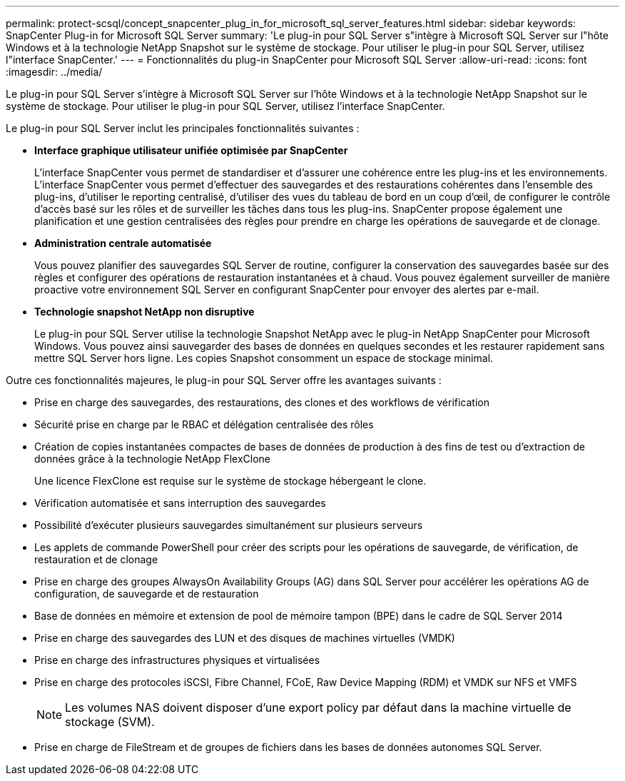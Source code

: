 ---
permalink: protect-scsql/concept_snapcenter_plug_in_for_microsoft_sql_server_features.html 
sidebar: sidebar 
keywords: SnapCenter Plug-in for Microsoft SQL Server 
summary: 'Le plug-in pour SQL Server s"intègre à Microsoft SQL Server sur l"hôte Windows et à la technologie NetApp Snapshot sur le système de stockage. Pour utiliser le plug-in pour SQL Server, utilisez l"interface SnapCenter.' 
---
= Fonctionnalités du plug-in SnapCenter pour Microsoft SQL Server
:allow-uri-read: 
:icons: font
:imagesdir: ../media/


[role="lead"]
Le plug-in pour SQL Server s'intègre à Microsoft SQL Server sur l'hôte Windows et à la technologie NetApp Snapshot sur le système de stockage. Pour utiliser le plug-in pour SQL Server, utilisez l'interface SnapCenter.

Le plug-in pour SQL Server inclut les principales fonctionnalités suivantes :

* *Interface graphique utilisateur unifiée optimisée par SnapCenter*
+
L'interface SnapCenter vous permet de standardiser et d'assurer une cohérence entre les plug-ins et les environnements. L'interface SnapCenter vous permet d'effectuer des sauvegardes et des restaurations cohérentes dans l'ensemble des plug-ins, d'utiliser le reporting centralisé, d'utiliser des vues du tableau de bord en un coup d'œil, de configurer le contrôle d'accès basé sur les rôles et de surveiller les tâches dans tous les plug-ins. SnapCenter propose également une planification et une gestion centralisées des règles pour prendre en charge les opérations de sauvegarde et de clonage.

* *Administration centrale automatisée*
+
Vous pouvez planifier des sauvegardes SQL Server de routine, configurer la conservation des sauvegardes basée sur des règles et configurer des opérations de restauration instantanées et à chaud. Vous pouvez également surveiller de manière proactive votre environnement SQL Server en configurant SnapCenter pour envoyer des alertes par e-mail.

* *Technologie snapshot NetApp non disruptive*
+
Le plug-in pour SQL Server utilise la technologie Snapshot NetApp avec le plug-in NetApp SnapCenter pour Microsoft Windows. Vous pouvez ainsi sauvegarder des bases de données en quelques secondes et les restaurer rapidement sans mettre SQL Server hors ligne. Les copies Snapshot consomment un espace de stockage minimal.



Outre ces fonctionnalités majeures, le plug-in pour SQL Server offre les avantages suivants :

* Prise en charge des sauvegardes, des restaurations, des clones et des workflows de vérification
* Sécurité prise en charge par le RBAC et délégation centralisée des rôles
* Création de copies instantanées compactes de bases de données de production à des fins de test ou d'extraction de données grâce à la technologie NetApp FlexClone
+
Une licence FlexClone est requise sur le système de stockage hébergeant le clone.

* Vérification automatisée et sans interruption des sauvegardes
* Possibilité d'exécuter plusieurs sauvegardes simultanément sur plusieurs serveurs
* Les applets de commande PowerShell pour créer des scripts pour les opérations de sauvegarde, de vérification, de restauration et de clonage
* Prise en charge des groupes AlwaysOn Availability Groups (AG) dans SQL Server pour accélérer les opérations AG de configuration, de sauvegarde et de restauration
* Base de données en mémoire et extension de pool de mémoire tampon (BPE) dans le cadre de SQL Server 2014
* Prise en charge des sauvegardes des LUN et des disques de machines virtuelles (VMDK)
* Prise en charge des infrastructures physiques et virtualisées
* Prise en charge des protocoles iSCSI, Fibre Channel, FCoE, Raw Device Mapping (RDM) et VMDK sur NFS et VMFS
+

NOTE: Les volumes NAS doivent disposer d'une export policy par défaut dans la machine virtuelle de stockage (SVM).

* Prise en charge de FileStream et de groupes de fichiers dans les bases de données autonomes SQL Server.

